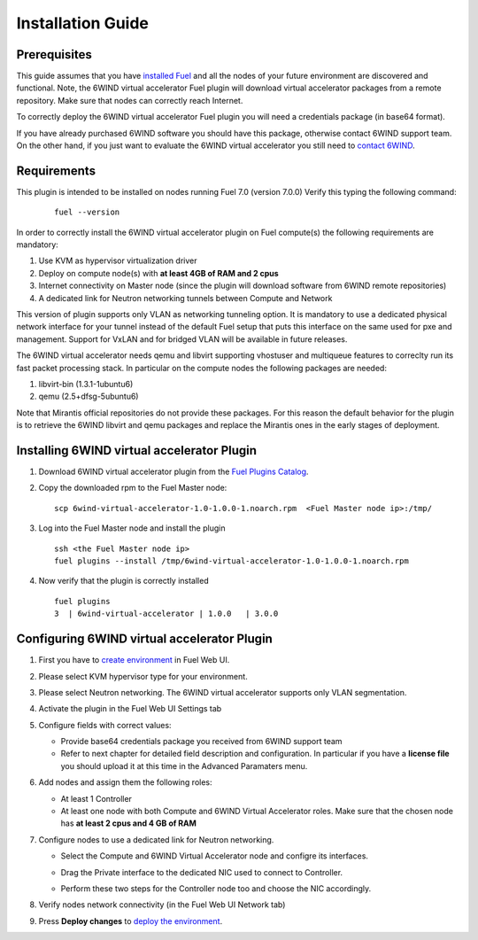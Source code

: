 Installation Guide
==================

Prerequisites
-------------

This guide assumes that you have `installed Fuel <https://docs.mirantis.com/openstack/fuel/fuel-7.0/user-guide.html>`_
and all the nodes of your future environment are discovered and functional.
Note, the 6WIND virtual accelerator Fuel plugin will download virtual
accelerator packages from a remote repository. Make sure that nodes can correctly
reach Internet.

To correctly deploy the 6WIND virtual accelerator Fuel plugin you will need
a credentials package (in base64 format).

If you have already purchased 6WIND software you should have this package,
otherwise contact 6WIND support team.
On the other hand, if you just want to evaluate the 6WIND virtual accelerator
you still need to `contact 6WIND <http://www.6wind.com/company-profile/contact-us/>`_.

Requirements
------------

This plugin is intended to be installed on nodes running Fuel 7.0 (version 7.0.0)
Verify this typing the following command:
    ::

        fuel --version

In order to correctly install the 6WIND virtual accelerator plugin on Fuel
compute(s) the following requirements are mandatory:

#.   Use KVM as hypervisor virtualization driver
#.   Deploy on compute node(s) with **at least 4GB of RAM and 2 cpus**
#.   Internet connectivity on Master node (since the plugin will download software from 6WIND remote repositories)
#.   A dedicated link for Neutron networking tunnels between Compute and Network

This version of plugin supports only VLAN as networking tunneling option.
It is mandatory to use a dedicated physical network interface for your tunnel
instead of the default Fuel setup that puts this interface on the same used
for pxe and management.
Support for VxLAN and for bridged VLAN will be available in future releases.

The 6WIND virtual accelerator needs qemu and libvirt supporting vhostuser and
multiqueue features to correclty run its fast packet processing stack.
In particular on the compute nodes the following packages are needed:

#.   libvirt-bin (1.3.1-1ubuntu6)
#.   qemu (2.5+dfsg-5ubuntu6)

Note that Mirantis official repositories do not provide these packages.
For this reason the default behavior for the plugin is to retrieve the
6WIND libvirt and qemu packages and replace the Mirantis ones in the early
stages of deployment.


Installing 6WIND virtual accelerator Plugin
-------------------------------------------

#.  Download 6WIND virtual accelerator plugin from the `Fuel Plugins Catalog <https://software.mirantis.com/download-mirantis-openstack-fuel-plug-ins/>`_.
#.  Copy the downloaded rpm to the Fuel Master node:
    ::

        scp 6wind-virtual-accelerator-1.0-1.0.0-1.noarch.rpm  <Fuel Master node ip>:/tmp/

#.  Log into the Fuel Master node and install the plugin
    ::

        ssh <the Fuel Master node ip>
        fuel plugins --install /tmp/6wind-virtual-accelerator-1.0-1.0.0-1.noarch.rpm

#.  Now verify that the plugin is correctly installed
    ::

        fuel plugins
        3  | 6wind-virtual-accelerator | 1.0.0   | 3.0.0

    ..


Configuring 6WIND virtual accelerator Plugin
--------------------------------------------

#.  First you have to `create environment <https://docs.mirantis.com/openstack/fuel/fuel-7.0/user-guide.html#create-a-new-openstack-environment>`_ in Fuel Web UI.

    .. image:: images/name_release.png
       :width: 70%

#.  Please select KVM hypervisor type for your environment.

    .. image:: images/hypervisor.png
       :width: 80%

#.  Please select Neutron networking.
    The 6WIND virtual accelerator supports only VLAN segmentation.

    .. image:: images/network.png
       :width: 80%

#.  Activate the plugin in the Fuel Web UI Settings tab

    .. image:: images/activation.png
       :width: 90%

#.  Configure fields with correct values:

    *   Provide base64 credentials package you received from 6WIND support team

    *   Refer to next chapter for detailed field description and configuration.
        In particular if you have a **license file** you should upload it at this time
        in the Advanced Paramaters menu.


#.  Add nodes and assign them the following roles:

    *   At least 1 Controller

    *   At least one node with both Compute and 6WIND Virtual Accelerator roles.
        Make sure that the chosen node has **at least 2 cpus and 4 GB of RAM**

    .. image:: images/node-roles.png
       :width: 100%

#.  Configure nodes to use a dedicated link for Neutron networking.

    *   Select the Compute and 6WIND Virtual Accelerator node and configre its
        interfaces.

    .. image:: images/configure.png
       :width: 100%

    *   Drag the Private interface to the dedicated NIC used to connect to Controller.

    .. image:: images/interface.png
       :width: 100%

    *   Perform these two steps for the Controller node too and choose the NIC
        accordingly.

#.  Verify nodes network connectivity (in the Fuel Web UI Network tab)

    .. image:: images/connectivity.png
       :width: 100%

#.  Press **Deploy changes** to `deploy the environment <https://docs.mirantis.com/openstack/fuel/fuel-7.0/user-guide.html#
    deploy-changes>`_.



